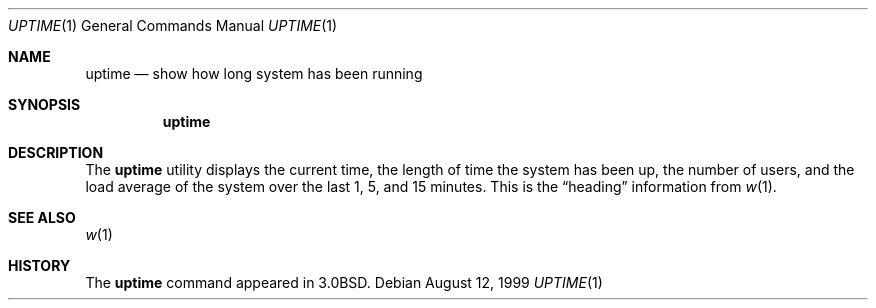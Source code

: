 .\"	$OpenBSD: src/usr.bin/w/uptime.1,v 1.13 2005/07/20 04:19:08 jaredy Exp $
.\"
.\" Copyright (c) 1980, 1990, 1993, 1994
.\"	The Regents of the University of California.  All rights reserved.
.\"
.\" Redistribution and use in source and binary forms, with or without
.\" modification, are permitted provided that the following conditions
.\" are met:
.\" 1. Redistributions of source code must retain the above copyright
.\"    notice, this list of conditions and the following disclaimer.
.\" 2. Redistributions in binary form must reproduce the above copyright
.\"    notice, this list of conditions and the following disclaimer in the
.\"    documentation and/or other materials provided with the distribution.
.\" 3. Neither the name of the University nor the names of its contributors
.\"    may be used to endorse or promote products derived from this software
.\"    without specific prior written permission.
.\"
.\" THIS SOFTWARE IS PROVIDED BY THE REGENTS AND CONTRIBUTORS ``AS IS'' AND
.\" ANY EXPRESS OR IMPLIED WARRANTIES, INCLUDING, BUT NOT LIMITED TO, THE
.\" IMPLIED WARRANTIES OF MERCHANTABILITY AND FITNESS FOR A PARTICULAR PURPOSE
.\" ARE DISCLAIMED.  IN NO EVENT SHALL THE REGENTS OR CONTRIBUTORS BE LIABLE
.\" FOR ANY DIRECT, INDIRECT, INCIDENTAL, SPECIAL, EXEMPLARY, OR CONSEQUENTIAL
.\" DAMAGES (INCLUDING, BUT NOT LIMITED TO, PROCUREMENT OF SUBSTITUTE GOODS
.\" OR SERVICES; LOSS OF USE, DATA, OR PROFITS; OR BUSINESS INTERRUPTION)
.\" HOWEVER CAUSED AND ON ANY THEORY OF LIABILITY, WHETHER IN CONTRACT, STRICT
.\" LIABILITY, OR TORT (INCLUDING NEGLIGENCE OR OTHERWISE) ARISING IN ANY WAY
.\" OUT OF THE USE OF THIS SOFTWARE, EVEN IF ADVISED OF THE POSSIBILITY OF
.\" SUCH DAMAGE.
.\"
.\"     @(#)uptime.1	8.2 (Berkeley) 4/18/94
.\"
.Dd August 12, 1999
.Dt UPTIME 1
.Os
.Sh NAME
.Nm uptime
.Nd show how long system has been running
.Sh SYNOPSIS
.Nm uptime
.Sh DESCRIPTION
The
.Nm uptime
utility displays the current time,
the length of time the system has been up,
the number of users, and the load average of the system over the last
1, 5, and 15 minutes.
This is the
.Dq heading
information from
.Xr w 1 .
.Sh SEE ALSO
.Xr w 1
.Sh HISTORY
The
.Nm
command appeared in
.Bx 3.0 .
